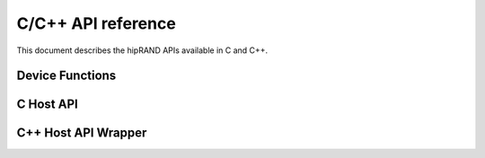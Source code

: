 .. meta::
   :description: A wrapper library that allows you to easily port CUDA applications that use the cuRAND library to the HIP layer
   :keywords: hipRAND, ROCm, library, API, tool

.. _cpp-api:

===================
C/C++ API reference
===================

This document describes the hipRAND APIs available in C and C++.

Device Functions
================
.. doxygengroup:: hipranddevice

C Host API
==========
.. doxygengroup:: hiprandhost

C++ Host API Wrapper
====================
.. doxygengroup:: hiprandhostcpp
